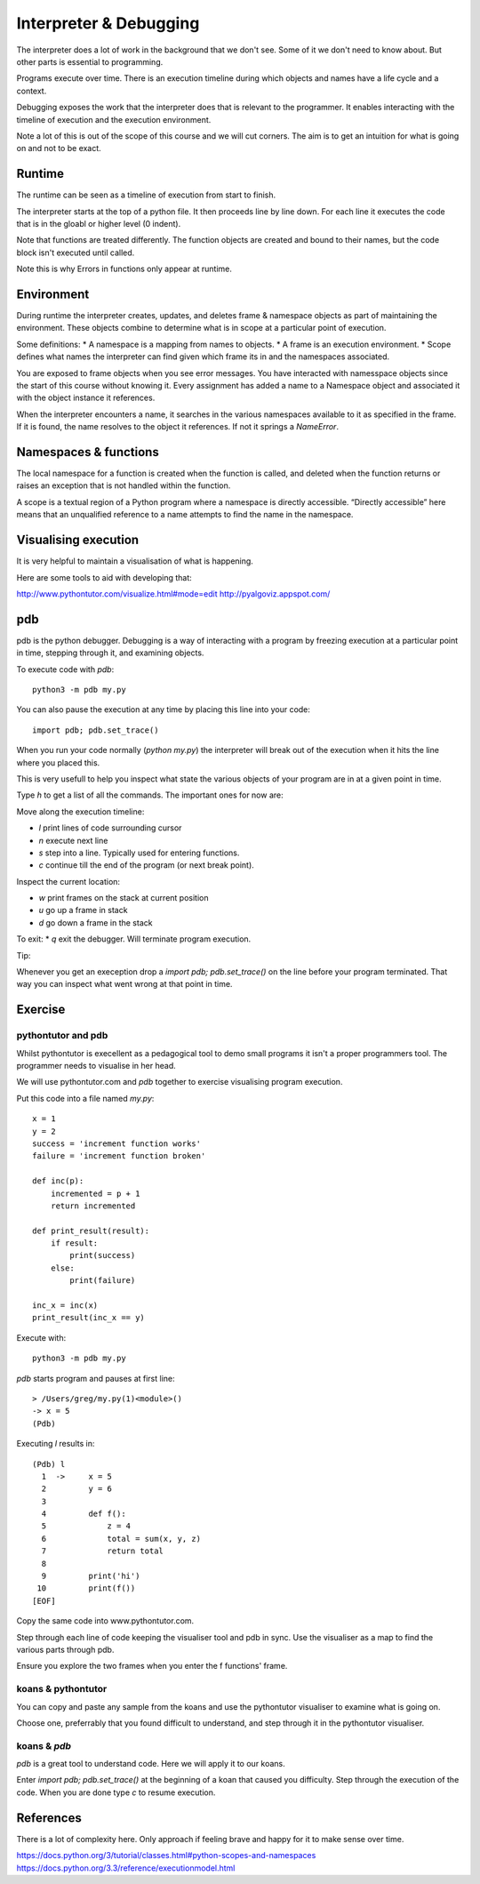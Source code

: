 Interpreter & Debugging
***********************

The interpreter does a lot of work in the background that we don't see. Some of
it we don't need to know about. But other parts is essential to programming.

Programs execute over time. There is an execution timeline during which objects and names have a life cycle and a context.

Debugging exposes the work that the interpreter does that is relevant to the
programmer. It enables interacting with the timeline of execution and the execution environment.

Note a lot of this is out of the scope of this course and we will cut corners. The aim is to get an intuition for what is going on and not to be exact. 

Runtime
=======

The runtime can be seen as a timeline of execution from start to finish.

The interpreter starts at the top of a python file. It then proceeds line by
line down. For each line it executes the code that is in the gloabl or higher level (0 indent).

Note that functions are treated differently. The function objects are created
and bound to their names, but the code block isn't executed until called.

Note this is why Errors in functions only appear at runtime.

Environment
===========

During runtime the interpreter creates, updates, and deletes frame & namespace objects as part of maintaining the environment. These objects combine to determine what is in scope at a particular point of execution.

Some definitions:
* A namespace is a mapping from names to objects.
* A frame is an execution environment.
* Scope defines what names the interpreter can find given which frame its in and
the namespaces associated.

You are exposed to frame objects when you see error messages. You have
interacted with namesspace objects since the start of this course without
knowing it. Every assignment has added a name to a Namespace object and
associated it with the object instance it references.

When the interpreter encounters a name, it searches in the various namespaces
available to it as specified in the frame. If it is found, the name resolves to
the object it references. If not it springs a `NameError`.

Namespaces & functions
======================

The local namespace for a function is created when the function is called, and deleted when the function returns or raises an exception that is not handled within the function.

A scope is a textual region of a Python program where a namespace is directly accessible. “Directly accessible” here means that an unqualified reference to a name attempts to find the name in the namespace.


Visualising execution
=====================

It is very helpful to maintain a visualisation of what is happening.

Here are some tools to aid with developing that:

http://www.pythontutor.com/visualize.html#mode=edit
http://pyalgoviz.appspot.com/


pdb
===

pdb is the python debugger. Debugging is a way of interacting with a program by freezing execution at a particular point in time, stepping through it, and examining objects.

To execute code with `pdb`::

    python3 -m pdb my.py

You can also pause the execution at any time by placing this line into your
code::

    import pdb; pdb.set_trace()

When you run your code normally (`python my.py`) the interpreter will break out
of the execution when it hits the line where you placed this.

This is very usefull to help you inspect what state the various objects of your
program are in at a given point in time.

Type `h` to get a list of all the commands. The important ones for now are:

Move along the execution timeline:

* `l` print lines of code surrounding cursor
* `n` execute next line
* `s` step into a line. Typically used for entering functions.
* `c` continue till the end of the program (or next break point).

Inspect the current location:

* `w` print frames on the stack at current position
* `u` go up a frame in stack
* `d` go down a frame in the stack

To exit:
* `q` exit the debugger. Will terminate program execution.


Tip:

Whenever you get an exeception drop a `import pdb; pdb.set_trace()` on the line
before your program terminated. That way you can inspect what went wrong at
that point in time.

Exercise
========


pythontutor and pdb
-------------------

Whilst pythontutor is execellent as a pedagogical tool to demo small programs it isn't a proper
programmers tool. The programmer needs to visualise in her head.

We will use pythontutor.com and `pdb` together to exercise visualising program execution. 

Put this code into a file named `my.py`:: 
    
    x = 1
    y = 2
    success = 'increment function works'
    failure = 'increment function broken'

    def inc(p):
        incremented = p + 1
        return incremented

    def print_result(result):
        if result:
            print(success)
        else:
            print(failure)

    inc_x = inc(x)
    print_result(inc_x == y)



Execute with::

    python3 -m pdb my.py

`pdb` starts program and pauses at first line::

    > /Users/greg/my.py(1)<module>()
    -> x = 5
    (Pdb)

Executing `l` results in::

    (Pdb) l
      1  ->	x = 5
      2  	y = 6
      3
      4  	def f():
      5  	    z = 4
      6  	    total = sum(x, y, z)
      7  	    return total
      8
      9  	print('hi')
     10  	print(f())
    [EOF]

Copy the same code into www.pythontutor.com.

Step through each line of code keeping the visualiser tool and pdb in sync. Use
the visualiser as a map to find the various parts through pdb.

Ensure you explore the two frames when you enter the f functions' frame.

koans & pythontutor
-------------------

You can copy and paste any sample from the koans and use the pythontutor
visualiser to examine what is going on.

Choose one, preferrably that you found difficult to understand, and step
through it in the pythontutor visualiser.

koans & `pdb`
-------------

`pdb` is a great tool to understand code. Here we will apply it to our koans.

Enter `import pdb; pdb.set_trace()` at the beginning of a koan that caused you
difficulty. Step through the execution of the code. When you are done type `c`
to resume execution.

References
==========

There is a lot of complexity here. Only approach if feeling brave and happy for
it to make sense over time.

https://docs.python.org/3/tutorial/classes.html#python-scopes-and-namespaces
https://docs.python.org/3.3/reference/executionmodel.html
